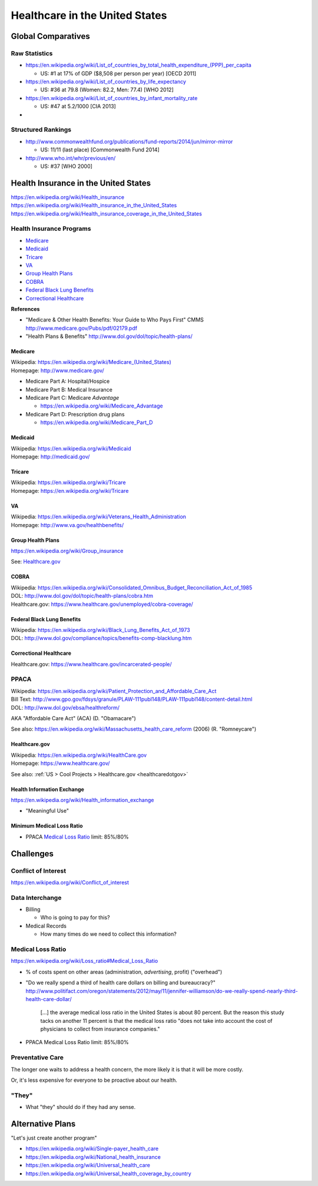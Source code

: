 
================================
Healthcare in the United States
================================

Global Comparatives
=====================

Raw Statistics
---------------
* https://en.wikipedia.org/wiki/List_of_countries_by_total_health_expenditure_(PPP)_per_capita

  * US: #1 at 17% of GDP ($8,508 per person per year) [OECD 2011]

* https://en.wikipedia.org/wiki/List_of_countries_by_life_expectancy

  * US: #36 at 79.8 (Women: 82.2, Men: 77.4) [WHO 2012]

* https://en.wikipedia.org/wiki/List_of_countries_by_infant_mortality_rate

  * US: #47 at 5.2/1000 [CIA 2013]

* 

Structured Rankings
---------------------
* http://www.commonwealthfund.org/publications/fund-reports/2014/jun/mirror-mirror

  * US: 11/11 (last place) [Commonwealth Fund 2014]

* http://www.who.int/whr/previous/en/

  * US: #37 [WHO 2000]

Health Insurance in the United States
==========================================
| https://en.wikipedia.org/wiki/Health_insurance
| https://en.wikipedia.org/wiki/Health_insurance_in_the_United_States
| https://en.wikipedia.org/wiki/Health_insurance_coverage_in_the_United_States

Health Insurance Programs
---------------------------

* `Medicare`_
* `Medicaid`_
* `Tricare`_
* `VA`_
* `Group Health Plans`_
* `COBRA`_
* `Federal Black Lung Benefits`_
* `Correctional Healthcare`_

**References**

* "Medicare & Other Health Benefits: Your Guide to Who Pays First" CMMS
  http://www.medicare.gov/Pubs/pdf/02179.pdf

* "Health Plans & Benefits" http://www.dol.gov/dol/topic/health-plans/


Medicare
++++++++++
| Wikipedia: `<https://en.wikipedia.org/wiki/Medicare_(United_States)>`__
| Homepage: http://www.medicare.gov/

* Medicare Part A: Hospital/Hospice
* Medicare Part B: Medical Insurance
* Medicare Part C: Medicare *Advantage*

  * https://en.wikipedia.org/wiki/Medicare_Advantage

* Medicare Part D: Prescription drug plans

  * https://en.wikipedia.org/wiki/Medicare_Part_D


Medicaid
+++++++++
| Wikipedia: https://en.wikipedia.org/wiki/Medicaid
| Homepage: http://medicaid.gov/


Tricare
++++++++
| Wikipedia: https://en.wikipedia.org/wiki/Tricare
| Homepage: https://en.wikipedia.org/wiki/Tricare


VA
+++
| Wikipedia: https://en.wikipedia.org/wiki/Veterans_Health_Administration
| Homepage: http://www.va.gov/healthbenefits/


Group Health Plans
+++++++++++++++++++
| https://en.wikipedia.org/wiki/Group_insurance 

See: `Healthcare.gov`_

COBRA
++++++
| Wikipedia: https://en.wikipedia.org/wiki/Consolidated_Omnibus_Budget_Reconciliation_Act_of_1985
| DOL: http://www.dol.gov/dol/topic/health-plans/cobra.htm
| Healthcare.gov: https://www.healthcare.gov/unemployed/cobra-coverage/

Federal Black Lung Benefits
+++++++++++++++++++++++++++++
| Wikipedia: https://en.wikipedia.org/wiki/Black_Lung_Benefits_Act_of_1973
| DOL: http://www.dol.gov/compliance/topics/benefits-comp-blacklung.htm


Correctional Healthcare
++++++++++++++++++++++++
| Healthcare.gov: https://www.healthcare.gov/incarcerated-people/


PPACA
-------
| Wikipedia: https://en.wikipedia.org/wiki/Patient_Protection_and_Affordable_Care_Act
| Bill Text: http://www.gpo.gov/fdsys/granule/PLAW-111publ148/PLAW-111publ148/content-detail.html
| DOL: http://www.dol.gov/ebsa/healthreform/

AKA "Affordable Care Act" (ACA) (D. "Obamacare")

See also: https://en.wikipedia.org/wiki/Massachusetts_health_care_reform
(2006) (R. "Romneycare")

Healthcare.gov
+++++++++++++++
| Wikipedia: https://en.wikipedia.org/wiki/HealthCare.gov
| Homepage: https://www.healthcare.gov/

See also: :ref:`US > Cool Projects > Healthcare.gov <healthcaredotgov>`


Health Information Exchange
+++++++++++++++++++++++++++++
https://en.wikipedia.org/wiki/Health_information_exchange

* "Meaningful Use"

Minimum Medical Loss Ratio
+++++++++++++++++++++++++++

* PPACA `Medical Loss Ratio`_ limit: 85%/80%

Challenges
============

Conflict of Interest
----------------------
https://en.wikipedia.org/wiki/Conflict_of_interest

Data Interchange
------------------
* Billing

  * Who is going to pay for this?

* Medical Records

  * How many times do we need to collect this information?

Medical Loss Ratio
--------------------
https://en.wikipedia.org/wiki/Loss_ratio#Medical_Loss_Ratio

* % of costs spent on other areas (administration, *advertising*,
  profit) ("overhead")

* "Do we really spend a third of health care dollars
  on billing and bureaucracy?" 
  http://www.politifact.com/oregon/statements/2012/may/11/jennifer-williamson/do-we-really-spend-nearly-third-health-care-dollar/

  .. epigraph:: 
    
      [...] the average medical loss ratio in the United States
      is about 80 percent. But the reason this study tacks on
      another 11 percent is that the medical loss ratio
      "does not take into account the cost of physicians
      to collect from insurance companies."


* PPACA Medical Loss Ratio limit: 85%/80%

Preventative Care
-------------------
The longer one waits to address a health concern,
the more likely it is that it will be more costly.

Or, it's less expensive for everyone to
be proactive about our health.

"They"
--------
* What "they" should do if they had any sense.


Alternative Plans
===================

"Let's just create another program"

* https://en.wikipedia.org/wiki/Single-payer_health_care
* https://en.wikipedia.org/wiki/National_health_insurance
* https://en.wikipedia.org/wiki/Universal_health_care
* https://en.wikipedia.org/wiki/Universal_health_coverage_by_country
